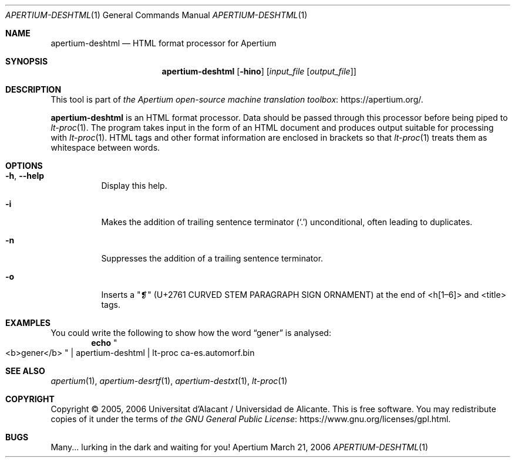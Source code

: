 .Dd March 21, 2006
.Dt APERTIUM-DESHTML 1
.Os Apertium
.Sh NAME
.Nm apertium-deshtml
.Nd HTML format processor for Apertium
.Sh SYNOPSIS
.Nm apertium-deshtml
.Op Fl hino
.Op Ar input_file Op Ar output_file
.Sh DESCRIPTION
This tool is part of
.Lk https://apertium.org/ the Apertium open-source machine translation \
toolbox .
.Pp
.Nm apertium-deshtml
is an HTML format processor.
Data should be passed through this processor before being piped to
.Xr lt-proc 1 .
The program takes input in the form of an HTML document
and produces output suitable for processing with
.Xr lt-proc 1 .
HTML tags and other format information are enclosed in brackets so that
.Xr lt-proc 1
treats them as whitespace between words.
.Sh OPTIONS
.Bl -tag -width Ds
.It Fl h , Fl Fl help
Display this help.
.It Fl i
Makes the addition of trailing sentence terminator
.Pq Ql \&.
unconditional, often leading to duplicates.
.It Fl n
Suppresses the addition of a trailing sentence terminator.
.It Fl o
Inserts a "❡" (U+2761 CURVED STEM PARAGRAPH SIGN ORNAMENT) at the end of
<h[1\(en6]> and <title> tags.
.El
.Sh EXAMPLES
You could write the following to show how the word
.Dq gener
is analysed:
.Dl echo Qo <b>gener</b> Qc | apertium-deshtml | lt-proc ca-es.automorf.bin
.Sh SEE ALSO
.Xr apertium 1 ,
.Xr apertium-desrtf 1 ,
.Xr apertium-destxt 1 ,
.Xr lt-proc 1
.Sh COPYRIGHT
Copyright \(co 2005, 2006 Universitat d'Alacant / Universidad de Alicante.
This is free software.
You may redistribute copies of it under the terms of
.Lk https://www.gnu.org/licenses/gpl.html the GNU General Public License .
.Sh BUGS
Many... lurking in the dark and waiting for you!
